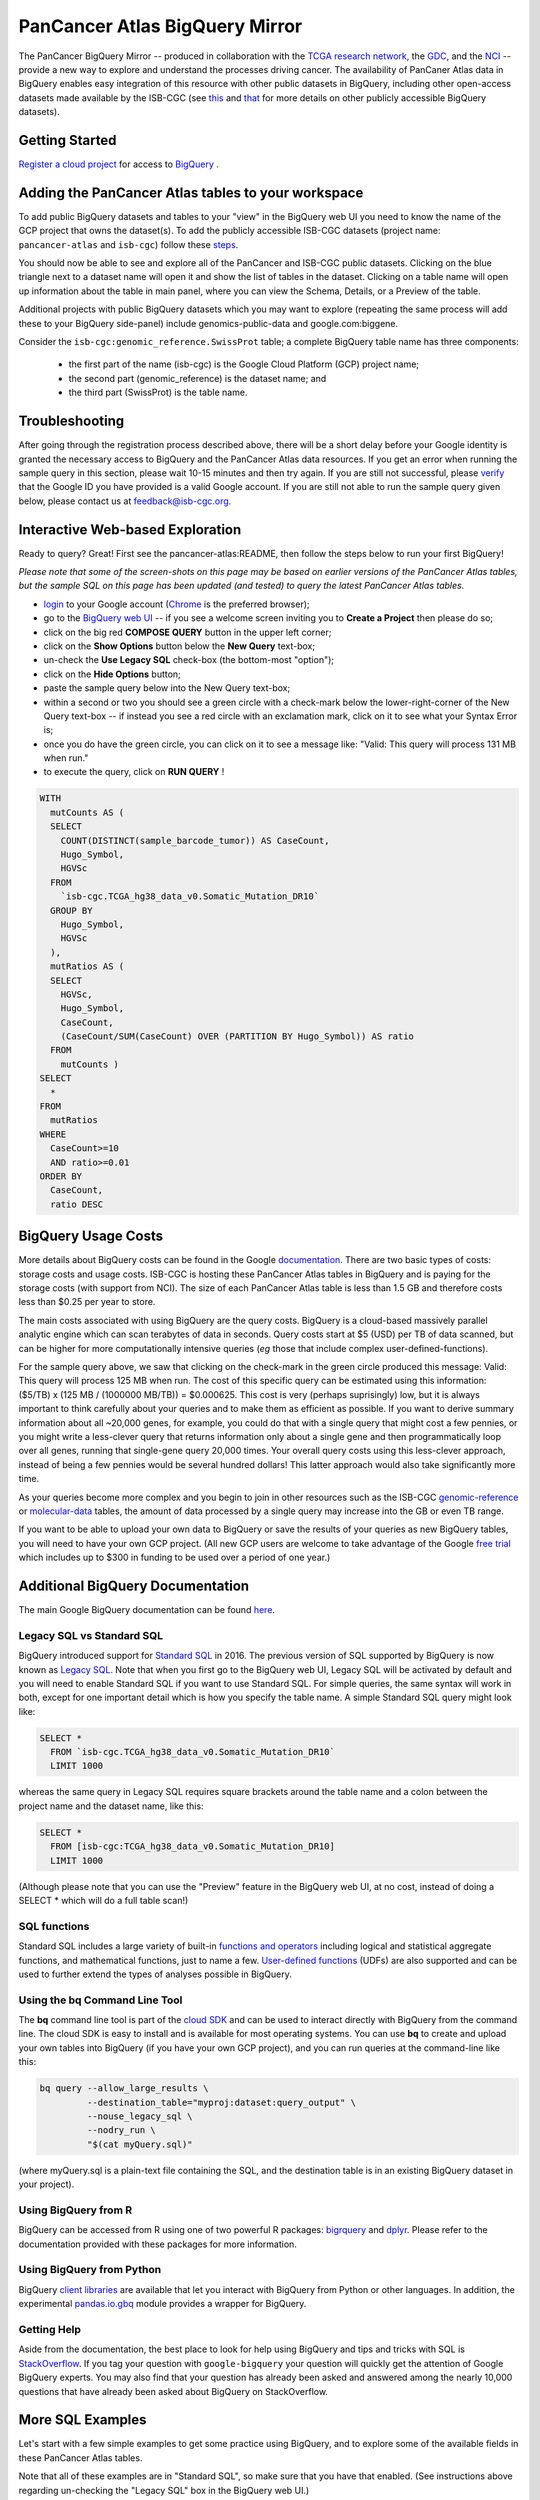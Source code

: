 *******************************
PanCancer Atlas BigQuery Mirror
*******************************

The PanCancer BigQuery Mirror -- produced in
collaboration with the `TCGA research network <https://cancergenome.nih.gov/>`_,
the `GDC <https://gdc.cancer.gov/>`_, and the `NCI <https://www.cancer.gov/>`_ -- provide
a new way to explore and understand the processes driving cancer.
The availability of PanCaner Atlas data in BigQuery enables easy integration of this
resource with other public datasets in BigQuery, including other
open-access datasets made available by the ISB-CGC
(see `this <http://isb-cancer-genomics-cloud.readthedocs.io/en/latest/sections/data/data2/data_in_BQ.html>`_
and `that <http://isb-cancer-genomics-cloud.readthedocs.io/en/latest/sections/data/Reference-Data.html>`_
for more details on other publicly accessible BigQuery datasets).

Getting Started
###############

`Register a cloud project <https://cloud.google.com/resource-manager/docs/creating-managing-projects>`_ for access to `BigQuery <https://cloud.google.com/bigquery/what-is-bigquery>`_ .

Adding the PanCancer Atlas tables to your workspace
###################################################

To add public BigQuery datasets and tables to your "view" in the BigQuery web UI you
need to know the name of the GCP project that owns the dataset(s).
To add the publicly accessible ISB-CGC datasets (project name: ``pancancer-atlas`` and ``isb-cgc``)
follow these steps_.

.. _steps: http://isb-cancer-genomics-cloud.readthedocs.io/en/latest/sections/progapi/bigqueryGUI/LinkingBigQueryToIsb-cgcProject.html

You should now be able to see and explore all of the PanCancer and ISB-CGC public datasets.
Clicking on the blue triangle next to a dataset name will open it and
show the list of tables in the dataset. Clicking on a table name will open up
information about the table in main panel, where you can
view the Schema, Details, or a Preview of the table.

Additional projects with public BigQuery datasets which you may want to explore (repeating
the same process will add these to your BigQuery side-panel) include genomics-public-data and
google.com:biggene.

Consider the ``isb-cgc:genomic_reference.SwissProt`` table;
a complete BigQuery table name has three components:

   * the first part of the name (isb-cgc) is the Google Cloud Platform (GCP) project name;
   * the second part (genomic_reference) is the dataset name; and
   * the third part (SwissProt) is the table name.


Troubleshooting
###############

After going through the registration process described above, there will be a short
delay before your Google identity is granted the necessary access to BigQuery and the PanCancer Atlas
data resources.  If you get an error when running the sample query in this section, please
wait 10-15 minutes and then try again. If you are still not successful, please
`verify <https://accounts.google.com/ForgotPasswd>`_
that the Google ID you have provided is a valid Google account.  If you are still not able
to run the sample query given below, please contact us at feedback@isb-cgc.org.


Interactive Web-based Exploration
#################################

Ready to query? Great! First see the pancancer-atlas:README, then follow the steps below to run your first BigQuery!

*Please note that some of the screen-shots on this page may be based on earlier versions of the PanCancer Atlas tables, but the sample SQL on this page has been updated (and tested) to query the latest PanCancer Atlas tables.*

* `login <https://accounts.google.com/Login>`_ to your Google account (`Chrome <https://www.google.com/chrome/browser/desktop/index.html>`_ is the preferred browser);
* go to the `BigQuery web UI <https://bigquery.cloud.google.com>`_  --  if you see a welcome screen inviting you to **Create a Project** then please do so;


* click on the big red **COMPOSE QUERY** button in the upper left corner;
* click on the **Show Options**  button below the **New Query** text-box;
* un-check the **Use Legacy SQL** check-box (the bottom-most "option");
* click on the **Hide Options** button;
* paste the sample query below into the New Query text-box;
* within a second or two you should see a green circle with a check-mark below the lower-right-corner of the New Query text-box  --  if instead you see a red circle with an exclamation mark, click on it to see what your Syntax Error is;
* once you do have the green circle, you can click on it to see a message like: "Valid: This query will process 131 MB when run."
* to execute the query, click on **RUN QUERY** !


.. code-block:: sql

    WITH
      mutCounts AS (
      SELECT
        COUNT(DISTINCT(sample_barcode_tumor)) AS CaseCount,
        Hugo_Symbol,
        HGVSc
      FROM
        `isb-cgc.TCGA_hg38_data_v0.Somatic_Mutation_DR10`
      GROUP BY
        Hugo_Symbol,
        HGVSc
      ),
      mutRatios AS (
      SELECT
        HGVSc,
        Hugo_Symbol,
        CaseCount,
        (CaseCount/SUM(CaseCount) OVER (PARTITION BY Hugo_Symbol)) AS ratio
      FROM
        mutCounts )
    SELECT
      *
    FROM
      mutRatios
    WHERE
      CaseCount>=10
      AND ratio>=0.01
    ORDER BY
      CaseCount,
      ratio DESC


BigQuery Usage Costs
####################

More details about BigQuery costs can be found in the Google
`documentation <https://cloud.google.com/bigquery/pricing>`_.
There are two basic types of costs: storage costs and usage costs.  ISB-CGC is hosting
these PanCancer Atlas tables in BigQuery and is paying for the storage costs (with support from NCI).
The size of each PanCancer Atlas table is less than 1.5 GB and therefore costs less than $0.25 per year to store.

The main costs associated with using BigQuery are the query costs.  BigQuery is a
cloud-based massively parallel analytic engine which can scan terabytes of data in seconds.
Query costs start at $5 (USD) per TB of data scanned, but can be higher for more
computationally intensive queries (*eg* those that include complex user-defined-functions).

For the sample query above, we saw that clicking on the check-mark in the green circle
produced this message: Valid:  This query will process 125 MB when run.
The cost of this specific query can be estimated using this information:
($5/TB) x (125 MB / (1000000 MB/TB)) = $0.000625.  This cost is very (perhaps suprisingly) low,
but it is always important to think carefully about your queries and to make them as
efficient as possible.  If you want to derive summary information about all ~20,000 genes,
for example, you could do that with a single query that might cost a few pennies, or
you might write a less-clever query that returns information only about a single gene
and then programmatically loop over all genes, running that single-gene query 20,000 times.
Your overall query costs using this less-clever approach, instead of being a few pennies
would be several hundred dollars!  This latter approach would also take significantly more time.

As your queries become more complex and you begin to join in other resources such as the
ISB-CGC `genomic-reference <http://isb-cancer-genomics-cloud.readthedocs.io/en/latest/sections/data/Reference-Data.html>`_
or
`molecular-data <http://isb-cancer-genomics-cloud.readthedocs.io/en/latest/sections/data/data2/data_in_BQ.html>`_
tables, the amount of data processed by a
single query may increase into the GB or even TB range.

If you want to be able to
upload your own data to BigQuery or save the results of your queries as new BigQuery tables,
you will need to have your own GCP project.  (All new GCP users are welcome
to take advantage of the Google `free trial <https://cloud.google.com/free/>`_
which includes up to $300 in funding to be used over a period of one year.)


Additional BigQuery Documentation
#################################

The main Google BigQuery documentation can be found `here <https://cloud.google.com/bigquery/docs/>`_.

Legacy SQL vs Standard SQL
--------------------------

BigQuery introduced support for
`Standard SQL <https://cloud.google.com/bigquery/docs/reference/standard-sql/>`_
in 2016.  The previous version of SQL supported by
BigQuery is now known as
`Legacy SQL <https://cloud.google.com/bigquery/docs/reference/legacy-sql>`_.
Note that when you first go to the BigQuery web UI,
Legacy SQL will be activated by default and you will need to enable Standard SQL if you want to
use Standard SQL.  For simple queries, the same syntax will work in both, except for one
important detail which is how you specify the table name.  A simple Standard SQL query might look like:

.. code-block:: sql

    SELECT *
      FROM `isb-cgc.TCGA_hg38_data_v0.Somatic_Mutation_DR10`
      LIMIT 1000

whereas the same query in Legacy SQL requires square brackets around the table name and a colon
between the project name and the dataset name, like this:

.. code-block:: sql

    SELECT *
      FROM [isb-cgc:TCGA_hg38_data_v0.Somatic_Mutation_DR10]
      LIMIT 1000

(Although please note that you can use the "Preview" feature in the BigQuery web UI, at no cost, instead of doing a SELECT * which will do a full table scan!)

SQL functions
-------------

Standard SQL includes a large variety of built-in
`functions and operators <https://cloud.google.com/bigquery/docs/reference/standard-sql/functions-and-operators>`_
including logical and statistical aggregate functions, and mathematical functions, just to name a few.
`User-defined functions <https://cloud.google.com/bigquery/docs/reference/standard-sql/user-defined-functions>`_ (UDFs)
are also supported and can be used to further extend the types of analyses possible in BigQuery.

Using the bq Command Line Tool
------------------------------
The **bq** command line tool is part of the
`cloud SDK <https://cloud.google.com/sdk/>`_ and can be used to interact directly
with BigQuery from the command line.  The cloud SDK is easy to install and
is available for most operating systems.  You can use **bq** to create and upload
your own tables into BigQuery (if you have your own GCP project),
and you can run queries at the command-line like this:

.. code-block:: none

   bq query --allow_large_results \
            --destination_table="myproj:dataset:query_output" \
            --nouse_legacy_sql \
            --nodry_run \
            "$(cat myQuery.sql)"

(where myQuery.sql is a plain-text file containing the SQL, and the destination
table is in an existing BigQuery dataset in your project).

Using BigQuery from R
---------------------
BigQuery can be accessed from R using one of two powerful R packages:
`bigrquery <https://cran.r-project.org/web/packages/bigrquery/>`_ and
`dplyr <https://cran.r-project.org/web/packages/dplyr/>`_.
Please refer to the documentation provided with these packages for more information.

Using BigQuery from Python
--------------------------
BigQuery
`client libraries <https://cloud.google.com/bigquery/docs/reference/libraries#client-libraries-install-python>`_
are available that let you interact with BigQuery from Python or other languages.
In addition, the experimental
`pandas.io.gbq <http://pandas.pydata.org/pandas-docs/stable/io.html#google-bigquery-experimental>`_
module provides a wrapper for BigQuery.

Getting Help
------------
Aside from the documentation, the best place to look for help using BigQuery and tips
and tricks with SQL is
`StackOverflow <http://stackoverflow.com/>`_.  If you tag your question with ``google-bigquery``
your question will quickly get the attention of Google BigQuery experts.  You may also find
that your question has already been asked and answered among the nearly 10,000 questions
that have already been asked about BigQuery on StackOverflow.

More SQL Examples
#################

Let's start with a few simple examples to get some practice using BigQuery, and to
explore some of the available fields in these PanCancer Atlas tables.

Note that all of these examples are in "Standard SQL", so make sure that you have that enabled.
(See instructions above regarding un-checking the "Legacy SQL" box in the BigQuery web UI.)

**1. How many mutations have been observed in KRAS?**

.. code-block:: sql

    SELECT
      COUNT(DISTINCT(sample_barcode_tumor)) AS numSamples
    FROM
      `isb-cgc.TCGA_hg38_data_v0.Somatic_Mutation_DR10`
    WHERE
      Hugo_Symbol="KRAS"

You can simply copy-and-paste any of the SQL queries on this page into the
`BigQuery web UI  <https://bigquery.cloud.google.com>`_ .  The screen-shot
shown here shows the query in the "New Query" box, and the results
down below.  Just click on the "RUN QUERY" button to run the query.
Notice the green check-mark indicating that the query looks good.


**2. What other information is available about these KRAS mutant tumours?**

In addition to answering the question above,
this next query also illustrates usage of the **WITH** construct to create an intermediate
table on the fly, and then use it in a follow-up **SELECT**:

.. code-block:: sql

    WITH
      t1 AS (
      SELECT
        project_short_name,
        sample_barcode_tumor,
        Hugo_Symbol,
        Variant_Classification,
        Variant_Type,
        SIFT,
        PolyPhen
      FROM
        `isb-cgc.TCGA_hg38_data_v0.Somatic_Mutation_DR10`
      WHERE
        Hugo_Symbol="KRAS"
      GROUP BY
        project_short_name,
        sample_barcode_tumor,
        Hugo_Symbol,
        Variant_Classification,
        Variant_Type,
        SIFT,
        PolyPhen )
    SELECT
      COUNT(*) AS n,
      Hugo_Symbol,
      Variant_Classification,
      Variant_Type,
      SIFT,
      PolyPhen
    FROM
      t1
    GROUP BY
      Hugo_Symbol,
      Variant_Classification,
      Variant_Type,
      SIFT,
      PolyPhen
    ORDER BY
      n DESC

**3. What are the most frequently observed mutations and how often do they occur?**

.. code-block:: sql

    WITH
      t1 AS (
      SELECT
        sample_barcode_tumor,
        Hugo_Symbol,
        Variant_Classification,
        Variant_Type,
        SIFT,
        PolyPhen
      FROM
        `isb-cgc.TCGA_hg38_data_v0.Somatic_Mutation_DR10`
      GROUP BY
        sample_barcode_tumor,
        Hugo_Symbol,
        Variant_Classification,
        Variant_Type,
        SIFT,
        PolyPhen )
    SELECT
      COUNT(*) AS n,
      Hugo_Symbol,
      Variant_Classification,
      Variant_Type,
      SIFT,
      PolyPhen
    FROM
      t1
    GROUP BY
      Hugo_Symbol,
      Variant_Classification,
      Variant_Type,
      SIFT,
      PolyPhen
    ORDER BY
      n DESC


**Stay-tuned, more examples coming soon!**

If you have a specific use-case that you need help with, feel free to contact us!
